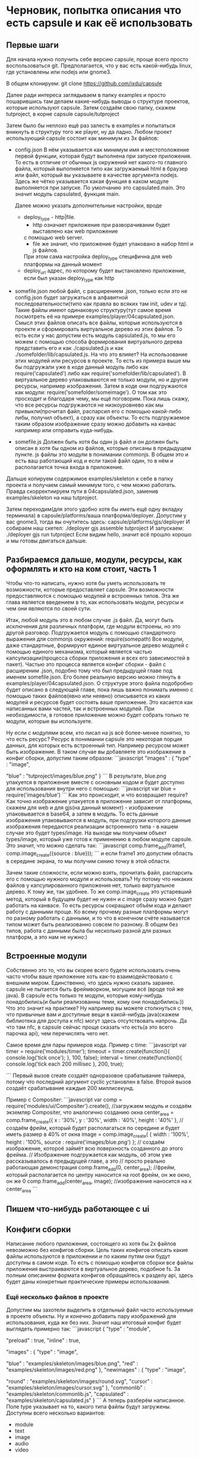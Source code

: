 * Черновик, попытка описания что есть capsule и как её использовать

** Первые шаги
   Для начала нужно получить себе версию capsule, проще всего просто воспользоваться git. Предполагается,
   что у вас есть какой-нибудь linux, где установлены или nodejs или gnome3.
   
   В общем клонируем:
   git clone https://github.com/ixdu/capsule

   Далее ради интереса заглядываем в папку examples и просто пошарившись там делаем какие-нибудь выводы о
   структуре проектов, которые используют capsule.
   Затем создаём свою папку, скажем tutproject, в корне capsule
   capsule/tutproject

   Затем было бы неплохо ещё раз залесть в examples и попытаться вникнуть в структуру того же player, ну
   да ладно.
   Любом проект использующий capsule состоит как минимум из 3х файлов:
   + config.json
     В нём указывается как минимум имя и местоположение первой функции, которая будут выполнена при запуске
     приложения. То есть в отличие от обычных js окружений нет какого-то главного файла, который выполняется
     типо как загружаемый html в браузер или файл, который вы указываете в качестве аргумента nodejs. 
     Здесь же чётко указывается какая функция в каком модуле выполняется при запуске.
     По умолчанию это capsulated.main. Это значит модуль capsulated, функция main.
     
     Далее можно указать дополнительные настройки, вроде
     + deploy_type - http|file. 
       + http означает приложение при разворачивании будет выставлено как web приложение
       с помощью web server. 
       + file же значит, что приложение будет упаковано в набор html и js файлов. 
       При этом сама настройка deploy_type специфична для web платформы на данный момент
     + deploy_url
       адрес, по которому будет выстановлено приложение, если был указан deploy_type как http

   + somefile.json
     любой файл, с расширением .json, только если это не config.json будет загружаться в алфавитной
     последовательности(типо как правла во всяких там init, udev и тд).
     Такие файлы имеют одинаковую структуру(тут самое время посмотреть её на примере 
     examples/player/04capsulated.json. Смысл этих файлов описать все файлы, которые используются в проекте
     и сформировать виртуальное дерево из этих файлов. То есть если у нас допустим есть модуль capsulated.js,
     то мы его можем с помощью способа формирования виртуального дерева представить его и как ./capsulated.js
     и как ./somefolder/lib/capsulated.js.
     На что это влияет? На использование этих модулей или ресурсов в проекте. То есть из примера выше мы бы
     подгружали уже в коде данный модуль либо как require('capsulated') либо как 
     require('somefolder/lib/capsulated').
     В виртуальное дерево упаковываются не только модули, но и другие ресурсы, например изображения.
     Затем в коде они подгружаются как модули:
     require('somefolder/someimage').
     О том как это просходит и благодаря чему, мы ещё поговорим. Пока лишь скажу, что все ресурсы подгружаются
     не низкоуровнево как мы привыкли(прочитал файл, распарсил его с помощью какой-либо либы, получил объект),
     а сразу как объекты. То есть подгружаемое таким образом изображение сразу можно добавить на канвас например
     или отправить куда-нибудь.

   + somefile.js
     Должен быть хотя бы один js файл и он должен быть описан в хотя бы одном из файлов, которые описаны в 
     предыдущем пункте. js файлы это модули в понимании commonjs. В общем это и есть ваш работающий код и
     если такой файл один, то в нём и располагается точка входа в приложение.

   Дальше копируем содержимое examples/skeleton к себе в папку проекта и получаем самый минимум того, с чем
   можно работать. Правда скорректиируем пути в 04capsulated.json, заменив examples/skeleton на наш tutproject.

   Затем переходим(для этого удобно хотя бы иметь ещё одну вкладку терминала) в 
   capsule/platforms/ваша платформа/deployer. Допустим у вас gnome3, тогда вы очутитесь здесь:
   capsule/platforms/gjs/deployer
   И собираем наш скетел:
   ./deployer gjs assemble tutproject
   И запускаем:
   ./deployer gjs run tutproject
   Если видим hello, значит всё прошло хорошо и мы готовы двигаться дальше.

** Разбираемся дальше, модули, ресурсы, как оформлять и кто на ком стоит, часть 1 
   Чтобы что-то написать, нужно хотя бы уметь использовать те возможности, которые предоставляет capsule.
   Эти возможности предоставляются с помощью модулей и встроенных типов. Эта же глава является введением в
   то, как использовать модули, ресурсы и чем они являются по своей сути.
   
   Итак, любой модуль это в любом случае .js файл. Да, могут быть исключения для различных платформ, где модули
   встроены, но это другой разговор. Подгружается модуль с помощью стандартного выражения  для commonjs 
   окружений: require(somepath)
   Все модули, даже стандартные, формируют единое виртуальное дерево модулей с помощью единого механизма,
   который является частью капсулизации(процесса сборки приложения и всех его зависимостей в пакет). Частью
   это процесса является конфиг сборки - файл с расширеним .json, подобно тому что был предыдущей главе под 
   именем somefile.json. Его более реальную версию можно глянуть в examples/player/04capsulated.json.
   О структуре этого файла подобробно будет описано в следующей главе, пока лишь важно понимать именно с 
   помощью таких файлов(явно или неявно) описывается из каких модулей и ресурсов будет состоять ваше 
   приложение. Это касается как написанных вами частей, так и встроенных модулей. При необходимости, в 
   готовое приложение можно будет собрать только те модули, которые вы используете.

   Ну если с модулями всем, кто писал на js всё более-менее понятно, то что есть ресурс? Ресурс в понимании
   capsule это некоторая порция данных, для которых есть встроенный тип. Например ресурсом может быть
   изображение. В таком случае вы добавляете это изображение в конфиг сборки, допустим таким образом:
   ```javascript
   "images" : {
       "type" : "image",

       "blue" : "tutproject/images/blue.png"
   }
   ```
   В результате, blue.png упакуется в приложение вместе с основным кодом и будет доступно для использования
   внутри него с помощью:
   ```javascript
   var blue = require('images/blue')
   ```
   Как это происходит, и что возвращает require? Как точно изображение упакуется в приложение зависит от
   платформы, скажем для web и для gjs(на данный момент) - изображение упаковывается в base64, а затем в 
   модуль. То есть данные изображения упаковываются в модуль, при подгрузки которого данные изображения 
   передаются реализации встроенного типа - в нашем случае это будет types/image. На выходе мы получаем
   объект types/image, который уже готов к применению в любом модуле capsule.
   Это значит, что можно сделать так:
   ```javascript
   comp.frame_add(frame1, comp.image_create({source : blue}));
   ```
   и если frame1 это допустим область в середине экрана, то мы получим синию точку в этой области.
   
   Зачем такие сложности, если можно взять, прочитать файл, распарсить его с помощью нужного модуля и
   использовать? Ну потому что никаких файлов у капсулированного приложения нет, только виртуальное дерево.
   К тому же, так удобнее. То же comp.image_create это устаревший метод, который в будущем будет не нужен и
   c image сразу можно будет работать на канвасе. То есть ресурсы сокращают объём кода и делают работу с
   данными проще. Ко всему прочему разные платформы могут по разному работать с данными, и то что в конечном
   счёте называется типом может быть реализованно совсем по разному. В общем без типов, работа с данными
   была бы несколько разной для разных платформ, а это нам не нужно:)

** Встроенные модули
   Собственно это то, что вы скорее всего будете использовать очень часто чтобы ваше приложение хоть как-то
   взаимодействовало с внешним миром. 
   Единственно, что здесь нужно сказать заранее. capsule не пытается быть фреймворком, могущим всё
   (вроде той же java). В capsule есть только те модули, которые кому-нибудь понадобились(и были реализованны
   теми, кому они понадобились:)) 
   Что это значит на практике? Ну например вы можете столкнуться с тем, что привычные вам и доступные
   вещи в какой-нибудь java(скажем библиотека для доступа к nfc) могут здесь отсутствовать напрочь. Да что
   там nfc, в capsule сейчас проще сказать что есть(а это всего парочка api), чем перечислять чего нет.
   
   Самое время для пары примеров кода. 
   Пример с time:
   ```javascript
   var timer = require('modules/timer');
   timeout = timer.create(function(){
                                        console.log('tick once');
                                    }, 100, false);
   interval = timer.create(function(){
                                        console.log('tick each 200 millisec
                                     }, 200, true);
				     
   ```
   Первый вызов create создаёт одноразовое срабатывание таймера, потому что последний аргумент cyclic 
   установлен в false. Второй вызов создаёт срабатывание каждые 200 миллисекунд.

   Пример с Compositer:
   ```javascript
   var comp = require('modules/ui/Compositer').create(), 
   //загружаем модуль и создаём экземляр Compositer, что аналогично созданию окна
       center_area = comp.frame_create({
                                           x : '30%',
					   y : '30%',
					   width : '40%',
					   height : '40%'
                                       },
       // создаём фрейм, который будет располагаться по середине и будет иметь размер в 40% от окна 
       image = comp.image_create( {
                                      width : '100%',
				      height : '100%,
				      source : require('images/blue.png')
                                  };
       // создаём изображение, котороё займёт всю поверхность созданного до этого фрейма.
       // Изображение подгружается как модуль, об этом уже рассказывалось в предыдущей главе, а это
       // просто реально работающая демонстрация
   comp.frame_add(0, center_area);
   //фрейм, который располагается по центру наносится на root фрейм, он же окно, он же 0
   comp.frame_add(center_area, image);
   //изображение наносится на к center_area
   ```
** Пишем что-нибудь работающее с ui

** Конфиги сборки
   Написание любого приложения, состоящего из хотя бы 2х файлов невозможно без конфигов сборки. Цель таких
   конфигов описать какие файлы используются в приложении и по каким путям они будут доступны в самом коде.
   То есть с помощью конфигов сборки все файлы приложения выстраиваются в виртуальное дерево, подобное
   fs. За полным описанием формата конфигов обращайтесь к разделу api, здесь будет даны конкретные 
   практические примеры использования.

*** Ещё несколько файлов в проекте
   Допустим мы захотели выделить в отдельный файл часто используемые в проекте объекты. Ну и конечно добавить
   пару изображений для использования, куда же без них. Значит наш итоговый конфиг будет выглядеть примерно
   так:
   ```javascript
   {
       "type" : "module",

       "preload" : true,
       "inline" : true,

       "images" : {
 	   "type" : "image",
	
	   "blue" : "examples/skeleton/images/blue.png",
	   "red" : "examples/skeleton/images/red.png"
       },
       "newimages" : {
           "type" : "image",

	   "round" : "examples/skeleton/images/round.svg",
	   "cursor" : "examples/skeleton/images/cursor.svg"
       },
       "commonlib" : "examples/skeleton/commonlib.js",
       "capsulated" : "examples/skeleton/capsulated.js"
   }  
   ```
   А теперь разберём написанное.
   Поле type указывает на то, какого типа файлы будут загружены. Доступны всего несколько вариантов:
   + module
   + text
   + image
   + audio
   + video
   
   Все типы работают через концепцию types капсулы. Не буду разъяснять что это значит. Главное то, что
   все файлы таким образом стают полноценными объектами, с которым вы сразу можете работать в коде. То есть
   вы подгружаете не файлы, а объекты.

   На preload и inline не обращайте внимания, главное пока не разберётесь всегда указывайте их в true. Эти
   флаги нужны для специфической сборки под некоторые платформы(web).

   Далее мы добавили новую папку newimages, в то время как файлы в ней содержащиеся берутся из обычной папки
   images на fs. Это важный момент, мы конструируем виртуальное дерево, а не отражаем структуру fs. Тут ничего
   нового нет, кроме того что изображения типа svg.

   Ну и конечно commonlib. Добавлен как и capsulated, ничего нового. Теперь кратко о том, как использовать
   добавленное нами в коде.

   ```javascript
   var round = require('newimages/round'),
       cursor = require('newimages/cursor'),
       commonlib = require('commonlib');
   ```

   Ну и в завершении о модулях. Они оформляются в формате commonjs. Подобробно о нём можно найти на просторах
   интернета. Вот пример модуля commonlib:
   ```javascript
   function private_print(printer, message){
    console.log(printer, message);
   }

   exports.printer_one = function(message){
       private_print('one is printed:', message);
   }

   exports.printer_two = function(message){
       private_print('two is printed:', message);
   }
   ```
   Затем модуль используется так:
   ```javascript
   commonlib.printer_one('hello tutor');
   commonlib.printer_two('hello tutor');
   ```
   В результате будет напечатано:
   one is printed: hello tutor
   two is printed: hello tutor

   При этом использовать можно только те функции, которые присвоены с помощью объекта exports.
   private_print не будет видна за пределами файла, то есть нельзя её использовать через 
   ```commonlib.private_print```

   Ещё один способ опубликовать функции модуля, это присвоить сразу объект, например так:
   ```javascript
   modules.exports = {
       printer_one : function(message){
           private_print('one is printed:', message);
       },
       printer_two : function(message){
           private_print('two is printed:', message);
       }
   }
   ```
   Делает тоже, что и пример выше но позволяет присваивать сразу объект. Иногда удобно:)
   
** Ну в заключении о том, во что и как собирается ваше приложение
*** Во что собирается приложение и как
   Как писать код, связывать его воедино с ресурсами с помощью конфигов сборки вы уже разобрались. Но надо
   понять, что для работающего приложения его нужно собрать. Это уже было в первой главе, в этой же главе
   будут в основном пояснениия.
   Код приложения собирается с помощью deployer, но в зависимости от платформы результат сборки может сильно
   отличаться:
   + для веб браузера это будет всего несколько файлов: capsule.html и constructor.js.
   + для nodejs это будет целая папка файлов, которые расположатся в ней и сформируют реальное fs отражение
     того виртуального дерева, которое было описано в конфиге сборки. Иными словами файлы будут файлами и
     пути будут реальны.
   Это всего два примера. Для других платформ отличия могут быть ещё сильнее. Скажем под тот же андроид(хотя
   никакой поддержки android пока нет) все файлы ещё будут засунуты в установочный пакет.
   Также сильно может отличаться то, как упаковываются ресурсы. Те же изображения могут хранится как модули
   в виде текста, преобразованные с помощью base64, а могут и как обычные файлы или один файл.
   Что это значит? Что нельзя полагаться ни на какие механизмы, которые не предлагаются capsule _явно_. 
   Например: capsule предоставляет возможность работы с файлами, но нельзя с помощью этих возможностей читать
   ресурсы. Да это может сработать на тех платформах, где ресурсы хранятся в файлах, но на других приведёт к 
   ошибкам.

   В общем придерживайтесь правила _всегда делать всё явно с помощью capsule api_. Никакие хаки потипу тех,
   что являются нормой для веб программистов, использующих какой-нибудь jQuery, здесь неуместны.
   В api и hacking вы узнаете, что стиль веб программистов вполне уместен в платформо-образующих модулях,
   но этот tutorial не об этом:)

*** Как собирается и что такое deployer
**** кто такой, что делает
    deployer, это что-то вроде ассемблера, линкера и архиватора в одном лице. В общем он берёт ваши файлы
    и делает готовое для выполнения приложение на конкретной платформе.
    В общем виде его использование выглядит так:
    ```deployer платформа команда путь_к_проекту_от_корня_capsule```
    + платформа
      На данный момент реально поддерживаются nodejs, gjs, web
    + команда
      + assemble
	собрать проект, самая ёмкая по времени операция. На этом этапе обрабатываются все конфиги и файлы,
	собираются воедино
      + deploy
	сильно зависит от платформы, может даже отсутствовать, потому что после assemble получается готовый
	к применению образ. В основном нужен для платформ, где требуется собранный пакет(android например)
	или просто специальная подготовка(для web платформы предусмотрено два способа развёртывания: просто
	записать в файлы, которые можно скопировать или запустить web server и раздать по определённому
	адресу)
      + run
	Запустить значит запустить, стартует собранный проект. Как правило платформы у которых есть run не
	имеют deploy(gjs, nodejs и тд)

**** как работает, устроен
     Это конечно не hacking раздел, а значит в подробности вдаваться не буду. Но самая главная информация
     для прикладных разработчиков следующая:
     + по сути это отдельный проект, готовое приложение никак от него не зависит. Этакий компилятор в
       составе capsule.
     + он использует модули из capsule/platforms для своей работы. А значит он работает там, где работает
       capsulе. Это важный момент, когда мы говорим что capsule поддерживает ту или иную платформу, мы
       говорим, что она её поддерживает и как host(deployer) и как target(capsulated application)

	
